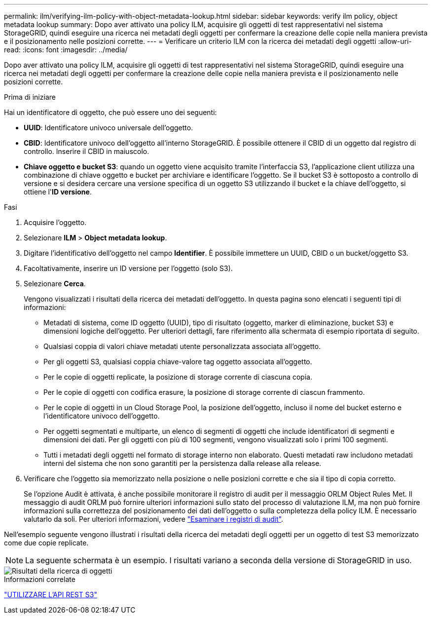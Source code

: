 ---
permalink: ilm/verifying-ilm-policy-with-object-metadata-lookup.html 
sidebar: sidebar 
keywords: verify ilm policy, object metadata lookup 
summary: Dopo aver attivato una policy ILM, acquisire gli oggetti di test rappresentativi nel sistema StorageGRID, quindi eseguire una ricerca nei metadati degli oggetti per confermare la creazione delle copie nella maniera prevista e il posizionamento nelle posizioni corrette. 
---
= Verificare un criterio ILM con la ricerca dei metadati degli oggetti
:allow-uri-read: 
:icons: font
:imagesdir: ../media/


[role="lead"]
Dopo aver attivato una policy ILM, acquisire gli oggetti di test rappresentativi nel sistema StorageGRID, quindi eseguire una ricerca nei metadati degli oggetti per confermare la creazione delle copie nella maniera prevista e il posizionamento nelle posizioni corrette.

.Prima di iniziare
Hai un identificatore di oggetto, che può essere uno dei seguenti:

* *UUID*: Identificatore univoco universale dell'oggetto.
* *CBID*: Identificatore univoco dell'oggetto all'interno StorageGRID.  È possibile ottenere il CBID di un oggetto dal registro di controllo.  Inserire il CBID in maiuscolo.
* *Chiave oggetto e bucket S3*: quando un oggetto viene acquisito tramite l'interfaccia S3, l'applicazione client utilizza una combinazione di chiave oggetto e bucket per archiviare e identificare l'oggetto.  Se il bucket S3 è sottoposto a controllo di versione e si desidera cercare una versione specifica di un oggetto S3 utilizzando il bucket e la chiave dell'oggetto, si ottiene l'*ID versione*.


.Fasi
. Acquisire l'oggetto.
. Selezionare *ILM* > *Object metadata lookup*.
. Digitare l'identificativo dell'oggetto nel campo *Identifier*. È possibile immettere un UUID, CBID o un bucket/oggetto S3.
. Facoltativamente, inserire un ID versione per l'oggetto (solo S3).
. Selezionare *Cerca*.
+
Vengono visualizzati i risultati della ricerca dei metadati dell'oggetto. In questa pagina sono elencati i seguenti tipi di informazioni:

+
** Metadati di sistema, come ID oggetto (UUID), tipo di risultato (oggetto, marker di eliminazione, bucket S3) e dimensioni logiche dell'oggetto. Per ulteriori dettagli, fare riferimento alla schermata di esempio riportata di seguito.
** Qualsiasi coppia di valori chiave metadati utente personalizzata associata all'oggetto.
** Per gli oggetti S3, qualsiasi coppia chiave-valore tag oggetto associata all'oggetto.
** Per le copie di oggetti replicate, la posizione di storage corrente di ciascuna copia.
** Per le copie di oggetti con codifica erasure, la posizione di storage corrente di ciascun frammento.
** Per le copie di oggetti in un Cloud Storage Pool, la posizione dell'oggetto, incluso il nome del bucket esterno e l'identificatore univoco dell'oggetto.
** Per oggetti segmentati e multiparte, un elenco di segmenti di oggetti che include identificatori di segmenti e dimensioni dei dati. Per gli oggetti con più di 100 segmenti, vengono visualizzati solo i primi 100 segmenti.
** Tutti i metadati degli oggetti nel formato di storage interno non elaborato. Questi metadati raw includono metadati interni del sistema che non sono garantiti per la persistenza dalla release alla release.


. Verificare che l'oggetto sia memorizzato nella posizione o nelle posizioni corrette e che sia il tipo di copia corretto.
+
Se l'opzione Audit è attivata, è anche possibile monitorare il registro di audit per il messaggio ORLM Object Rules Met. Il messaggio di audit ORLM può fornire ulteriori informazioni sullo stato del processo di valutazione ILM, ma non può fornire informazioni sulla correttezza del posizionamento dei dati dell'oggetto o sulla completezza della policy ILM. È necessario valutarlo da soli. Per ulteriori informazioni, vedere link:../audit/index.html["Esaminare i registri di audit"].



Nell'esempio seguente vengono illustrati i risultati della ricerca dei metadati degli oggetti per un oggetto di test S3 memorizzato come due copie replicate.


NOTE: La seguente schermata è un esempio. I risultati variano a seconda della versione di StorageGRID in uso.

image::../media/object_lookup_results.png[Risultati della ricerca di oggetti]

.Informazioni correlate
link:../s3/index.html["UTILIZZARE L'API REST S3"]
